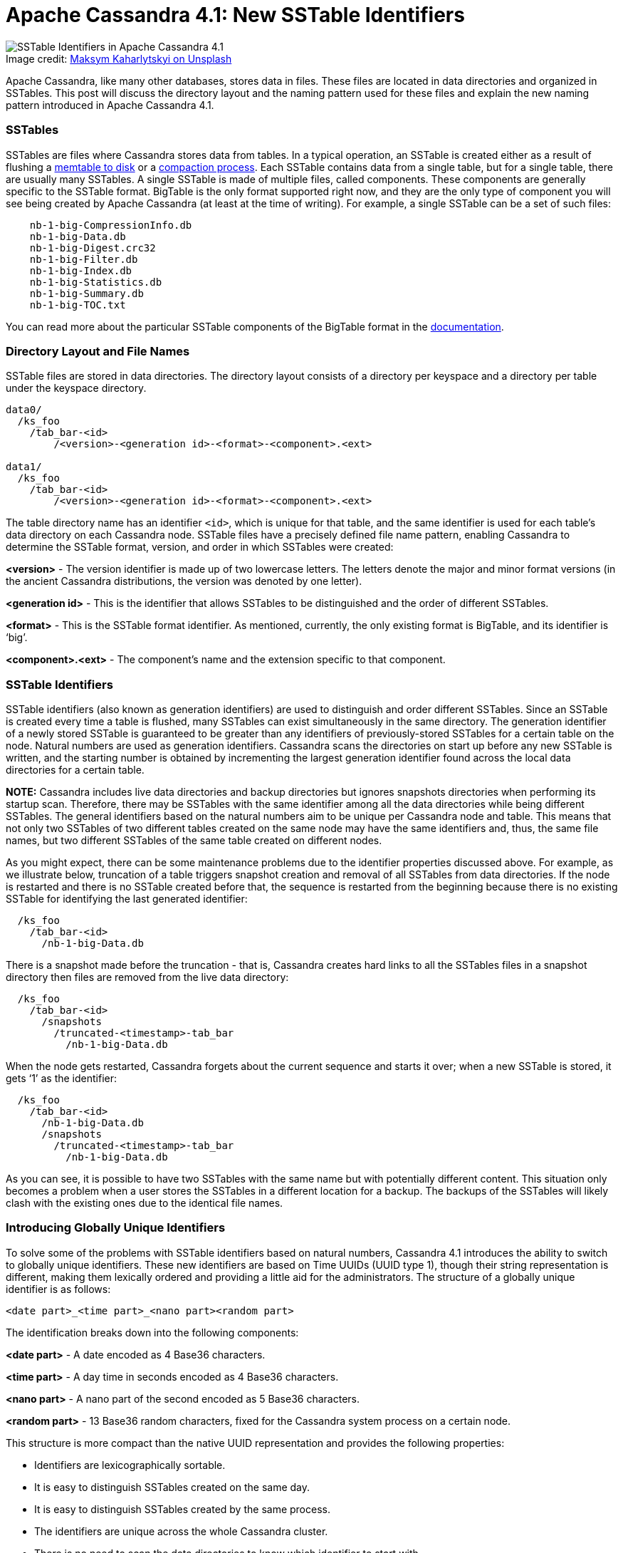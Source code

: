 = Apache Cassandra 4.1: New SSTable Identifiers
:page-layout: single-post
:page-role: blog-post
:page-post-date: June 16, 2022
:page-post-author: Jacek Lewandowski
:description: New SSTable Identifiers in Apache Cassandra 4.1
:keywords: apache cassandra, 4.1, sstable

:!figure-caption:

.Image credit: https://unsplash.com/@qwitka[Maksym Kaharlytskyi on Unsplash^]
image::blog/apache-cassandra-4.1-new-sstable-identifiers-unsplash-maksym-kaharlytskyi.jpg[SSTable Identifiers in Apache Cassandra 4.1]

Apache Cassandra, like many other databases, stores data in files. These files are located in data directories and organized in SSTables. This post will discuss the directory layout and the naming pattern used for these files and explain the new naming pattern introduced in Apache Cassandra 4.1.

=== SSTables

SSTables are files where Cassandra stores data from tables. In a typical operation, an SSTable is created either as a result of flushing a http://distributeddatastore.blogspot.com/2020/03/cassandra-memtable.html[memtable to disk^] or a link:/doc/latest/cassandra/operating/compaction/index.html[compaction process]. Each SSTable contains data from a single table, but for a single table, there are usually many SSTables.
A single SSTable is made of multiple files, called components. These components are generally specific to the SSTable format. BigTable is the only format supported right now, and they are the only type of component you will see being created by Apache Cassandra (at least at the time of writing). For example, a single SSTable can be a set of such files:

```
    nb-1-big-CompressionInfo.db
    nb-1-big-Data.db
    nb-1-big-Digest.crc32
    nb-1-big-Filter.db
    nb-1-big-Index.db
    nb-1-big-Statistics.db
    nb-1-big-Summary.db
    nb-1-big-TOC.txt
```

You can read more about the particular SSTable components of the BigTable format in the link:/doc/latest/cassandra/architecture/storage_engine.html#sstables[documentation^].

=== Directory Layout and File Names

SSTable files are stored in data directories. The directory layout consists of a directory per keyspace and a directory per table under the keyspace directory. 

```
data0/
  /ks_foo
    /tab_bar-<id>
   	/<version>-<generation id>-<format>-<component>.<ext>

data1/
  /ks_foo
    /tab_bar-<id>
   	/<version>-<generation id>-<format>-<component>.<ext>
```

The table directory name has an identifier `<id>`, which is unique for that table, and the same identifier is used for each table’s data directory on each Cassandra node.
SSTable files have a precisely defined file name pattern, enabling Cassandra to determine the SSTable format, version, and order in which SSTables were created:

*<version>* - The version identifier is made up of two lowercase letters. The letters denote the major and minor format versions (in the ancient Cassandra distributions, the version was denoted by one letter).

*<generation id>* - This is the identifier that allows SSTables to be distinguished and the order of different SSTables.

*<format>* - This is the SSTable format identifier. As mentioned, currently, the only existing format is BigTable, and its identifier is ‘big’.

*<component>.<ext>*	- The component's name and the extension specific to that component.

=== SSTable Identifiers

SSTable identifiers (also known as generation identifiers) are used to distinguish and order different SSTables. Since an SSTable is created every time a table is flushed, many SSTables can exist simultaneously in the same directory. The generation identifier of a newly stored SSTable is guaranteed to be greater than any identifiers of previously-stored SSTables for a certain table on the node.
Natural numbers are used as generation identifiers. Cassandra scans the directories on start up before any new SSTable is written, and the starting number is obtained by incrementing the largest generation identifier found across the local data directories for a certain table.

*NOTE:* Cassandra includes live data directories and backup directories but ignores snapshots directories when performing its startup scan. Therefore, there may be SSTables with the same identifier among all the data directories while being different SSTables. 
The general identifiers based on the natural numbers aim to be unique per Cassandra node and table. This means that not only two SSTables of two different tables created on the same node may have the same identifiers and, thus, the same file names, but two different SSTables of the same table created on different nodes.

As you might expect, there can be some maintenance problems due to the identifier properties discussed above. For example, as we illustrate below, truncation of a table triggers snapshot creation and removal of all SSTables from data directories. If the node is restarted and there is no SSTable created before that, the sequence is restarted from the beginning because there is no existing SSTable for identifying the last generated identifier:

```
  /ks_foo
    /tab_bar-<id>
      /nb-1-big-Data.db
```

There is a snapshot made before the truncation - that is, Cassandra creates hard links to all the SSTables files in a snapshot directory then files are removed from the live data directory:

```
  /ks_foo
    /tab_bar-<id>
      /snapshots
        /truncated-<timestamp>-tab_bar
          /nb-1-big-Data.db
```

When the node gets restarted, Cassandra forgets about the current sequence and starts it over; when a new SSTable is stored, it gets ‘1’ as the identifier:

```
  /ks_foo
    /tab_bar-<id>
      /nb-1-big-Data.db
      /snapshots
        /truncated-<timestamp>-tab_bar
          /nb-1-big-Data.db
```

As you can see, it is possible to have two SSTables with the same name but with potentially different content. This situation only becomes a problem when a user stores the SSTables in a different location for a backup. The backups of the SSTables will likely clash with the existing ones due to the identical file names.

=== Introducing Globally Unique Identifiers

To solve some of the problems with SSTable identifiers based on natural numbers, Cassandra 4.1 introduces the ability to switch to globally unique identifiers. These new identifiers are based on Time UUIDs (UUID type 1), though their string representation is different, making them lexically ordered and providing a little aid for the administrators. 
The structure of a globally unique identifier is as follows:

```
<date part>_<time part>_<nano part><random part>
```

The identification breaks down into the following components:

*<date part>* - A date encoded as 4 Base36 characters.

*<time part>* - A day time in seconds encoded as 4 Base36 characters.

*<nano part>* - A nano part of the second encoded as 5 Base36 characters.

*<random part>* - 13 Base36 random characters, fixed for the Cassandra system process on a certain node.

This structure is more compact than the native UUID representation and provides the following properties:

* Identifiers are lexicographically sortable.
* It is easy to distinguish SSTables created on the same day.
* It is easy to distinguish SSTables created by the same process.
* The identifiers are unique across the whole Cassandra cluster.
* There is no need to scan the data directories to know which identifier to start with.

For example, consecutive identifiers generated around the same time may look like this:

image::blog/apache-cassandra-4.1-new-sstable-identifiers.svg[SSTable Identifiers]

From those names, we can see that the first component of all the identifiers is `3fw2`, which means that all the SSTables were created on the same day. The second component varies, and its lexicographical order reflects the order in which the SSTables were created. The next five characters are the nano part of the creation time. The last 13 characters are identical in the first four identifiers, which means that they were created on the same node and even by the same instance of Cassandra server, i.e., the same process. The fifth identifier, which has a different 13 last characters, was created either on a different node or the node got restarted before creating that SSTable (simply, a different process).

=== Migration

The globally unique identifier feature is enabled by switching the `enable_uuid_sstable_identifiers` flag to `true` in cassandra.yaml. It is disabled by default because once a node starts with this feature enabled, each newly stored SSTable will have an identifier created using the new mechanism. As a result, this makes downgrading process more difficult because globally unique identifiers are not readable by Apache Cassandra before 4.1. Consequently, all the SSTable files would have to be manually renamed using the old identifier method of natural numbers.

Note that setting the flag to `true` does not make Cassandra immediately rename the existing SSTables according to the new scheme. It only affects newly stored SSTables. Existing SSTables are eventually removed during the regular compaction process.

Support for globally unique SSTable identifiers was implemented in https://issues.apache.org/jira/browse/CASSANDRA-17048[CASSANDRA-17048^] and is part of the Apache Cassandra 4.1 release. We expect it will eliminate some problems with manual backups as each SSTable created, for any table, on any node will have a globally unique identifier.